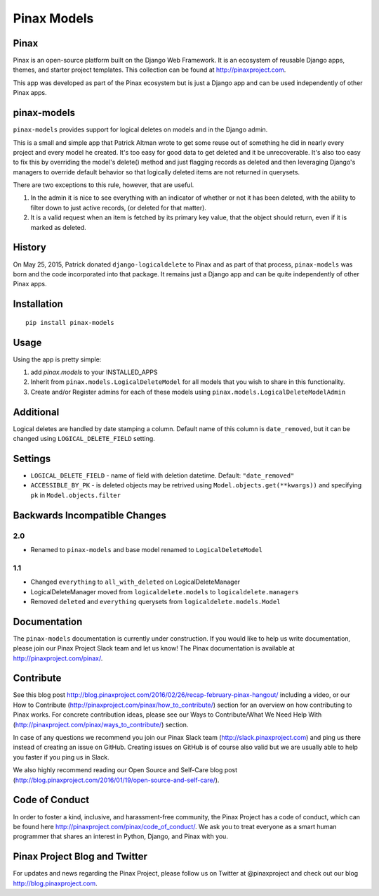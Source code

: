 Pinax Models
============
.. image:: http://slack.pinaxproject.com/badge.svg
   :target: http://slack.pinaxproject.com/

.. image:: https://img.shields.io/travis/pinax/pinax-models.svg
    :target: https://travis-ci.org/pinax/pinax-models

.. image:: https://img.shields.io/coveralls/pinax/pinax-models.svg
    :target: https://coveralls.io/r/pinax/pinax-models

.. image:: https://img.shields.io/pypi/dm/pinax-models.svg
    :target:  https://pypi.python.org/pypi/pinax-models/

.. image:: https://img.shields.io/pypi/v/pinax-models.svg
    :target:  https://pypi.python.org/pypi/pinax-models/

.. image:: https://img.shields.io/badge/license-MIT-blue.svg
    :target:  https://pypi.python.org/pypi/pinax-models/
    
    
Pinax
--------

Pinax is an open-source platform built on the Django Web Framework. It is an ecosystem of reusable Django apps, themes, and starter project templates. 
This collection can be found at http://pinaxproject.com.

This app was developed as part of the Pinax ecosystem but is just a Django app and can be used independently of other Pinax apps.


pinax-models
-------------

``pinax-models`` provides support for logical deletes on models and in the Django admin.

This is a small and simple app that Patrick Altman wrote to get some reuse out
of something he did in nearly every project and every model he created.  It's
too easy for good data to get deleted and it be unrecoverable.  It's also too
easy to fix this by overriding the model's delete() method and just flagging
records as deleted and then leveraging Django's managers to override default
behavior so that logically deleted items are not returned in querysets.

There are two exceptions to this rule, however, that are useful.

#. In the admin it is nice to see everything with an indicator of whether or not
   it has been deleted, with the ability to filter down to just active records,
   (or deleted for that matter).
#. It is a valid request when an item is fetched by its primary key value, that
   the object should return, even if it is marked as deleted.
   
   
History
--------

On May 25, 2015, Patrick donated ``django-logicaldelete`` to Pinax and as part of
that process, ``pinax-models`` was born and the code incorporated into that
package. It remains just a Django app and can be quite independently of other
Pinax apps.


Installation
-----------------------

::

    pip install pinax-models
    

Usage
------------------

Using the app is pretty simple:

#. add `pinax.models` to your INSTALLED_APPS
#. Inherit from ``pinax.models.LogicalDeleteModel`` for all models that you wish
   to share in this functionality.
#. Create and/or Register admins for each of these models using
   ``pinax.models.LogicalDeleteModelAdmin``


Additional
----------

Logical deletes are handled by date stamping a column. Default name of this column
is ``date_removed``, but it can be changed using ``LOGICAL_DELETE_FIELD`` setting.


Settings
--------

* ``LOGICAL_DELETE_FIELD`` - name of field with deletion datetime. Default: ``"date_removed"``

* ``ACCESSIBLE_BY_PK`` - is deleted objects may be retrived using ``Model.objects.get(**kwargs))``
  and specifying ``pk`` in ``Model.objects.filter``


Backwards Incompatible Changes
------------------------------

2.0
***

* Renamed to ``pinax-models`` and base model renamed to ``LogicalDeleteModel``


1.1
***

* Changed ``everything`` to ``all_with_deleted`` on LogicalDeleteManager
* LogicalDeleteManager moved from ``logicaldelete.models`` to ``logicaldelete.managers``
* Removed ``deleted`` and ``everything`` querysets from ``logicaldelete.models.Model``


Documentation
--------------

The ``pinax-models`` documentation is currently under construction. If you would like to help us write documentation, please join our Pinax Project Slack team and let us know! The Pinax documentation is available at http://pinaxproject.com/pinax/.


Contribute
----------------

See this blog post http://blog.pinaxproject.com/2016/02/26/recap-february-pinax-hangout/ including a video, or our How to Contribute (http://pinaxproject.com/pinax/how_to_contribute/) section for an overview on how contributing to Pinax works. For concrete contribution ideas, please see our Ways to Contribute/What We Need Help With (http://pinaxproject.com/pinax/ways_to_contribute/) section.

In case of any questions we recommend you join our Pinax Slack team (http://slack.pinaxproject.com) and ping us there instead of creating an issue on GitHub. Creating issues on GitHub is of course also valid but we are usually able to help you faster if you ping us in Slack.

We also highly recommend reading our Open Source and Self-Care blog post (http://blog.pinaxproject.com/2016/01/19/open-source-and-self-care/).  


Code of Conduct
----------------

In order to foster a kind, inclusive, and harassment-free community, the Pinax Project has a code of conduct, which can be found here  http://pinaxproject.com/pinax/code_of_conduct/. We ask you to treat everyone as a smart human programmer that shares an interest in Python, Django, and Pinax with you.


Pinax Project Blog and Twitter
-------------------------------

For updates and news regarding the Pinax Project, please follow us on Twitter at @pinaxproject and check out our blog http://blog.pinaxproject.com.














